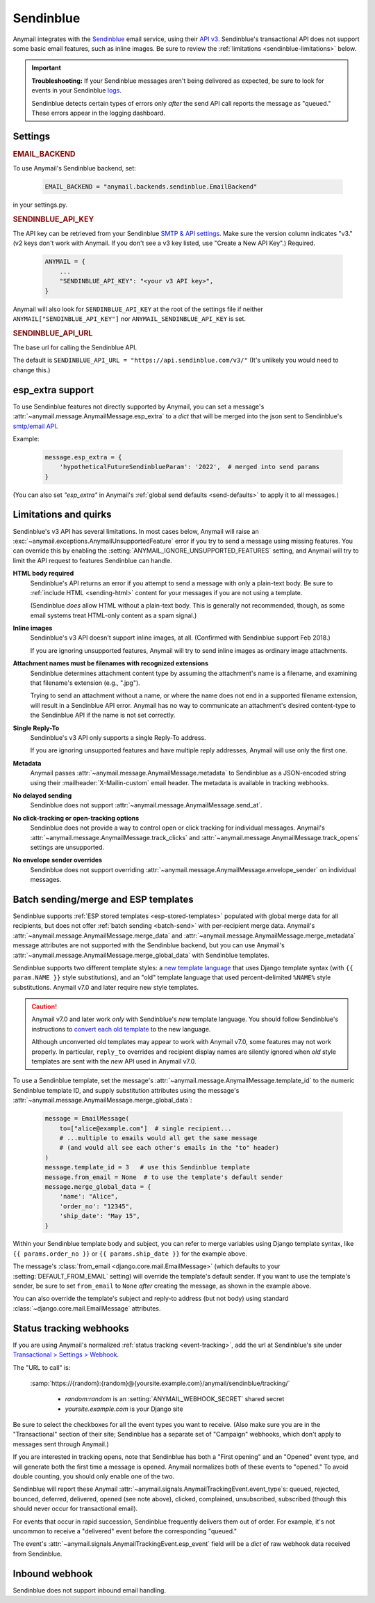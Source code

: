 .. _sendinblue-backend:

Sendinblue
==========

Anymail integrates with the `Sendinblue`_ email service, using their `API v3`_.
Sendinblue's transactional API does not support some basic email features, such as
inline images. Be sure to review the :ref:`limitations <sendinblue-limitations>` below.

.. important::

    **Troubleshooting:**
    If your Sendinblue messages aren't being delivered as expected, be sure to look for
    events in your Sendinblue `logs`_.

    Sendinblue detects certain types of errors only *after* the send API call reports
    the message as "queued." These errors appear in the logging dashboard.

.. _Sendinblue: https://www.sendinblue.com/
.. _API v3: https://developers.sendinblue.com/docs
.. _logs: https://app-smtp.sendinblue.com/log


Settings
--------

.. rubric:: EMAIL_BACKEND

To use Anymail's Sendinblue backend, set:

  .. code-block:: python

      EMAIL_BACKEND = "anymail.backends.sendinblue.EmailBackend"

in your settings.py.


.. setting:: ANYMAIL_SENDINBLUE_API_KEY

.. rubric:: SENDINBLUE_API_KEY

The API key can be retrieved from your Sendinblue `SMTP & API settings`_.
Make sure the version column indicates "v3." (v2 keys don't work with
Anymail. If you don't see a v3 key listed, use "Create a New API Key".)
Required.

  .. code-block:: python

      ANYMAIL = {
          ...
          "SENDINBLUE_API_KEY": "<your v3 API key>",
      }

Anymail will also look for ``SENDINBLUE_API_KEY`` at the
root of the settings file if neither ``ANYMAIL["SENDINBLUE_API_KEY"]``
nor ``ANYMAIL_SENDINBLUE_API_KEY`` is set.

.. _SMTP & API settings: https://account.sendinblue.com/advanced/api


.. setting:: ANYMAIL_SENDINBLUE_API_URL

.. rubric:: SENDINBLUE_API_URL

The base url for calling the Sendinblue API.

The default is ``SENDINBLUE_API_URL = "https://api.sendinblue.com/v3/"``
(It's unlikely you would need to change this.)


.. _sendinblue-esp-extra:

esp_extra support
-----------------

To use Sendinblue features not directly supported by Anymail, you can
set a message's :attr:`~anymail.message.AnymailMessage.esp_extra` to
a `dict` that will be merged into the json sent to Sendinblue's
`smtp/email API`_.

Example:

    .. code-block:: python

        message.esp_extra = {
            'hypotheticalFutureSendinblueParam': '2022',  # merged into send params
        }


(You can also set `"esp_extra"` in Anymail's :ref:`global send defaults <send-defaults>`
to apply it to all messages.)

.. _smtp/email API: https://developers.sendinblue.com/v3.0/reference#sendtransacemail


.. _sendinblue-limitations:

Limitations and quirks
----------------------

Sendinblue's v3 API has several limitations. In most cases below,
Anymail will raise an :exc:`~anymail.exceptions.AnymailUnsupportedFeature`
error if you try to send a message using missing features. You can
override this by enabling the :setting:`ANYMAIL_IGNORE_UNSUPPORTED_FEATURES`
setting, and Anymail will try to limit the API request to features
Sendinblue can handle.

**HTML body required**
  Sendinblue's API returns an error if you attempt to send a message with
  only a plain-text body. Be sure to :ref:`include HTML <sending-html>`
  content for your messages if you are not using a template.

  (Sendinblue *does* allow HTML without a plain-text body. This is generally
  not recommended, though, as some email systems treat HTML-only content as a
  spam signal.)

**Inline images**
  Sendinblue's v3 API doesn't support inline images, at all.
  (Confirmed with Sendinblue support Feb 2018.)

  If you are ignoring unsupported features, Anymail will try to send
  inline images as ordinary image attachments.

**Attachment names must be filenames with recognized extensions**
  Sendinblue determines attachment content type by assuming the attachment's
  name is a filename, and examining that filename's extension (e.g., ".jpg").

  Trying to send an attachment without a name, or where the name does not end
  in a supported filename extension, will result in a Sendinblue API error.
  Anymail has no way to communicate an attachment's desired content-type
  to the Sendinblue API if the name is not set correctly.

**Single Reply-To**
  Sendinblue's v3 API only supports a single Reply-To address.

  If you are ignoring unsupported features and have multiple reply addresses,
  Anymail will use only the first one.

**Metadata**
  Anymail passes :attr:`~anymail.message.AnymailMessage.metadata` to Sendinblue
  as a JSON-encoded string using their :mailheader:`X-Mailin-custom` email header.
  The metadata is available in tracking webhooks.

**No delayed sending**
  Sendinblue does not support :attr:`~anymail.message.AnymailMessage.send_at`.

**No click-tracking or open-tracking options**
  Sendinblue does not provide a way to control open or click tracking for individual
  messages. Anymail's :attr:`~anymail.message.AnymailMessage.track_clicks` and
  :attr:`~anymail.message.AnymailMessage.track_opens` settings are unsupported.

**No envelope sender overrides**
  Sendinblue does not support overriding :attr:`~anymail.message.AnymailMessage.envelope_sender`
  on individual messages.


.. _sendinblue-templates:

Batch sending/merge and ESP templates
-------------------------------------

Sendinblue supports :ref:`ESP stored templates <esp-stored-templates>` populated with
global merge data for all recipients, but does not offer :ref:`batch sending <batch-send>`
with per-recipient merge data. Anymail's :attr:`~anymail.message.AnymailMessage.merge_data`
and :attr:`~anymail.message.AnymailMessage.merge_metadata` message attributes are not
supported with the Sendinblue backend, but you can use Anymail's
:attr:`~anymail.message.AnymailMessage.merge_global_data` with Sendinblue templates.

Sendinblue supports two different template styles: a `new template language`_
that uses Django template syntax (with ``{{ param.NAME }}`` style substitutions),
and an "old" template language that used percent-delimited ``%NAME%`` style
substitutions. Anymail v7.0 and later require new style templates.

.. versionchanged:: 7.0

    Anymail switched to a Sendinblue API that supports the new template language
    and removes several limitations from the earlier template send API. But the new API
    does not support attachments, and can behave oddly if used with old style templates.

.. caution::

    Anymail v7.0 and later work *only* with Sendinblue's *new* template language. You should
    follow Sendinblue's instructions to `convert each old template`_ to the new language.

    Although unconverted old templates may appear to work with Anymail v7.0, some
    features may not work properly. In particular, ``reply_to`` overrides and recipient
    display names are silently ignored when *old* style templates are sent with the
    *new* API used in Anymail v7.0.

To use a Sendinblue template, set the message's
:attr:`~anymail.message.AnymailMessage.template_id` to the numeric
Sendinblue template ID, and supply substitution attributes using
the message's :attr:`~anymail.message.AnymailMessage.merge_global_data`:

  .. code-block:: python

      message = EmailMessage(
          to=["alice@example.com"]  # single recipient...
          # ...multiple to emails would all get the same message
          # (and would all see each other's emails in the "to" header)
      )
      message.template_id = 3   # use this Sendinblue template
      message.from_email = None  # to use the template's default sender
      message.merge_global_data = {
          'name': "Alice",
          'order_no': "12345",
          'ship_date': "May 15",
      }

Within your Sendinblue template body and subject, you can refer to merge
variables using Django template syntax, like ``{{ params.order_no }}`` or
``{{ params.ship_date }}`` for the example above.

The message's :class:`from_email <django.core.mail.EmailMessage>` (which defaults to
your :setting:`DEFAULT_FROM_EMAIL` setting) will override the template's default sender.
If you want to use the template's sender, be sure to set ``from_email`` to ``None``
*after* creating the message, as shown in the example above.

You can also override the template's subject and reply-to address (but not body)
using standard :class:`~django.core.mail.EmailMessage` attributes.


.. _new template language:
    https://help.sendinblue.com/hc/en-us/articles/360000268730

.. _convert each old template:
    https://help.sendinblue.com/hc/en-us/articles/360000991960


.. _sendinblue-webhooks:

Status tracking webhooks
------------------------

If you are using Anymail's normalized :ref:`status tracking <event-tracking>`, add
the url at Sendinblue's site under  `Transactional > Settings > Webhook`_.

The "URL to call" is:

   :samp:`https://{random}:{random}@{yoursite.example.com}/anymail/sendinblue/tracking/`

     * *random:random* is an :setting:`ANYMAIL_WEBHOOK_SECRET` shared secret
     * *yoursite.example.com* is your Django site

Be sure to select the checkboxes for all the event types you want to receive. (Also make
sure you are in the "Transactional" section of their site; Sendinblue has a separate set
of "Campaign" webhooks, which don't apply to messages sent through Anymail.)

If you are interested in tracking opens, note that Sendinblue has both a "First opening"
and an "Opened" event type, and will generate both the first time a message is opened.
Anymail normalizes both of these events to "opened." To avoid double counting, you should
only enable one of the two.

Sendinblue will report these Anymail :attr:`~anymail.signals.AnymailTrackingEvent.event_type`\s:
queued, rejected, bounced, deferred, delivered, opened (see note above), clicked, complained,
unsubscribed, subscribed (though this should never occur for transactional email).

For events that occur in rapid succession, Sendinblue frequently delivers them out of order.
For example, it's not uncommon to receive a "delivered" event before the corresponding "queued."

The event's :attr:`~anymail.signals.AnymailTrackingEvent.esp_event` field will be
a `dict` of raw webhook data received from Sendinblue.


.. _Transactional > Settings > Webhook: https://app-smtp.sendinblue.com/webhook


.. _sendinblue-inbound:

Inbound webhook
---------------

Sendinblue does not support inbound email handling.
